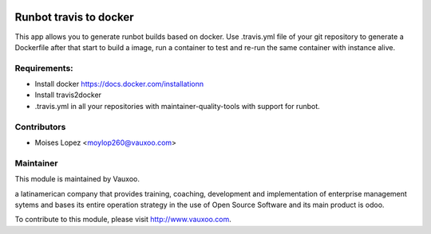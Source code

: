 .. image:: https://img.shields.io/badge/licence-AGPL--3-blue.svg
    :alt: License: AGPL-3

Runbot travis to docker
=======================

This app allows you to generate runbot builds based on docker.
Use .travis.yml file of your git repository to generate a Dockerfile after that
start to build a image, run a container to test and re-run the same container with instance alive.

Requirements:
-------------

- Install docker https://docs.docker.com/installationn
- Install travis2docker
- .travis.yml in all your repositories with maintainer-quality-tools with support for runbot.

Contributors
------------

* Moises Lopez <moylop260@vauxoo.com>

Maintainer
----------

.. image:: https://www.vauxoo.com/logo.png
   :alt: Vauxoo
   :target: https://vauxoo.com

This module is maintained by Vauxoo.

a latinamerican company that provides training, coaching,
development and implementation of enterprise management
sytems and bases its entire operation strategy in the use
of Open Source Software and its main product is odoo.

To contribute to this module, please visit http://www.vauxoo.com.


